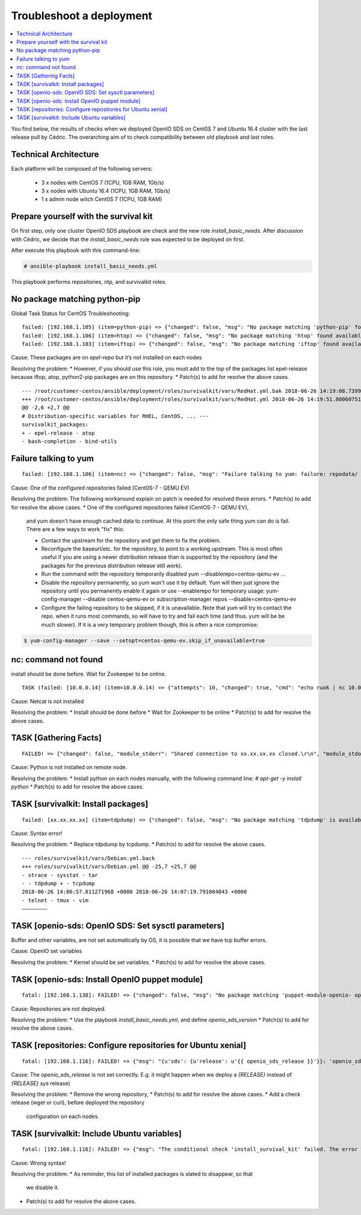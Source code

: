 =========================
Troubleshoot a deployment
=========================

.. contents::
   :depth: 1
   :local:

You find below, the results of checks when we deployed OpenIO SDS on Cent0S 7
and Ubuntu 16.4 cluster with the last release pull by Cédric. The overarching
aim of to check compatibility between old playbook and last roles.

Technical Architecture
++++++++++++++++++++++

Each platform will be composed of the following servers:

  -  3 x nodes with CentOS 7 (1CPU, 1GB RAM, 1Gb/s)
  -  3 x nodes with Ubuntu 16.4 (1CPU, 1GB RAM, 1Gb/s)
  -  1 x admin node witch Cent0S 7 (1CPU, 1GB RAM)


Prepare yourself with the survival kit
++++++++++++++++++++++++++++++++++++++

On first step, only one cluster OpenIO SDS playbook are check and the new role
`install_basic_needs`. After discussion with Cédric, we decide that the
`install_basic_needs` role was expected to be deployed on first.

After execute this playbook with this command-line:

.. code-block:: console

   # ansible-playbook install_basic_needs.yml

This playbook performs repositories, ntp, and survivalkit roles.


No package matching python-pip
++++++++++++++++++++++++++++++

Global Task Status for CentOS Troubleshooting:

::

  failed: [192.168.1.105] (item=python-pip) => {"changed": false, "msg": "No package matching 'python-pip' found available, installed or updated", "pkg": "python-pip", "rc": 126, "results": ["No package matching 'python-pip' found available, installed or updated"]}
  failed: [192.168.1.106] (item=htop) => {"changed": false, "msg": "No package matching 'htop' found available, installed or updated", "pkg": "htop", "rc": 126, "results": ["No package matching 'htop' found available, installed or updated"]}
  failed: [192.168.1.103] (item=iftop) => {"changed": false, "msg": "No package matching 'iftop' found available, installed or updated", "pkg": "iftop", "rc": 126, "results": ["No package matching 'iftop' found available, installed or updated »]}


Cause: These packages are on `epel-repo` but it’s not installed on each nodes

Resolving the problem:
* However, if you should use this role, you must add to the top of the packages
list epel-release because iftop, atop, python2-pip packages are on this
repository.
* Patch(s) to add for resolve the above cases.

::

  --- /root/customer-centos/ansible/deployment/roles/survivalkit/vars/RedHat.yml.bak 2018-06-26 14:19:08.739985248 +0000
  +++ /root/customer-centos/ansible/deployment/roles/survivalkit/vars/RedHat.yml 2018-06-26 14:19:51.800607516 +0000
  @@ -2,6 +2,7 @@
  # Distribution-specific variables for RHEL, CentOS, ... ---
  survivalkit_packages:
  + - epel-release - atop
  - bash-completion - bind-utils


Failure talking to yum
++++++++++++++++++++++

::

  failed: [192.168.1.106] (item=nc) => {"changed": false, "msg": "Failure talking to yum: failure: repodata/ repomd.xml from centos-qemu-ev: [Errno 256] No more mirrors to try.\nhttp://mirror.centos.org/altarch/7/ virt/x86_64/kvm-common/repodata/repomd.xml: [Errno 14] HTTP Error 404 - Not Found", "pkg": "nc"} failed: [192.168.1.103] (item=nc) => {"changed": false, "msg": "Failure talking to yum: failure: repodata/ repomd.xml from centos-qemu-ev: [Errno 256] No more mirrors to try.\nhttp://mirror.centos.org/altarch/7/ virt/x86_64/kvm-common/repodata/repomd.xml: [Errno 14] HTTP Error 404 - Not Found", "pkg": "nc"}


Cause: One of the configured repositories failed (Cent0S-7 - QEMU EV)

Resolving the problem:
The following workaround explain on patch is needed for resolved these errors.
* Patch(s) to add for resolve the above cases.
* One of the configured repositories failed (CentOS-7 - QEMU EV),
  and yum doesn't have enough cached data to continue. At this point the only
  safe thing yum can do is fail. There are a few ways to work "fix" this:

  * Contact the upstream for the repository and get them to fix the problem.
  * Reconfigure the baseurl/etc. for the repository, to point to a working
    upstream. This is most often useful if you are using a newer distribution
    release than is supported by the repository (and the packages for the
    previous distribution release still work).
  * Run the command with the repository temporarily disabled
    yum --disablerepo=centos-qemu-ev ...
  * Disable the repository permanently, so yum won't use it by default. Yum
    will then just ignore the repository until you permanently enable it again
    or use --enablerepo for temporary usage:
    yum-config-manager --disable centos-qemu-ev
    or
    subscription-manager repos --disable=centos-qemu-ev
  * Configure the failing repository to be skipped, if it is unavailable.
    Note that yum will try to contact the repo. when it runs most commands,
    so will have to try and fail each time (and thus. yum will be be much
    slower). If it is a very temporary problem though, this is often a nice
    compromise:

.. code-block:: console

   $ yum-config-manager --save --setopt=centos-qemu-ev.skip_if_unavailable=true


nc: command not found
++++++++++++++++++++++

install should be done before.
Wait for Zookeeper to be online.

::

  TASK (failed: [10.0.0.14] (item=10.0.0.14) => {"attempts": 10, "changed": true, "cmd": "echo ruok | nc 10.0.0.14 6005", "delta": "0:00:00.004663", "end": "2018-06-11 15:26:20.575484", "item": "10.0.0.14", "msg": "non-zero return code", "rc": 127, "start": "2018-06-11 15:26:20.570821", "stderr": "/bin/sh: nc : commande introuvable", "stderr_lines": ["/bin/sh: nc : commande introuvable"], "stdout": "", "stdout_lines": []})

Cause: Netcat is not installed

Resolving the problem:
* Install should be done before
* Wait for Zookeeper to be online
* Patch(s) to add for resolve the above cases.


TASK [Gathering Facts]
++++++++++++++++++++++

::

  FAILED! => {"changed": false, "module_stderr": "Shared connection to xx.xx.xx.xx closed.\r\n", "module_stdout": "/bin/sh: 1: /usr/bin/python: not found\r\n", "msg": "MODULE FAILURE", "rc": 0}

Cause: Python is not installed on remote node.

Resolving the problem:
* Install python on each nodes manually, with the following command line: `# apt-get -y install python`
* Patch(s) to add for resolve the above cases.


TASK [survivalkit: Install packages]
+++++++++++++++++++++++++++++++++++++

::

  failed: [xx.xx.xx.xx] (item=tdpdump) => {"changed": false, "msg": "No package matching 'tdpdump' is available", "pkg": "tdpdump"}

Cause: Syntax error!

Resolving the problem:
* Replace tdpdump by tcpdump.
* Patch(s) to add for resolve the above cases.

::

  --- roles/survivalkit/vars/Debian.yml.back
  +++ roles/survivalkit/vars/Debian.yml @@ -25,7 +25,7 @@
  - strace - sysstat - tar
  - - tdpdump + - tcpdump
  2018-06-26 14:06:57.811271968 +0000 2018-06-26 14:07:19.791084043 +0000
  - telnet - tmux - vim
  ————————

TASK [openio-sds: OpenIO SDS: Set sysctl parameters]
+++++++++++++++++++++++++++++++++++++++++++++++++++++

Buffer and other variables, are not set automatically by OS, it is possible
that we have tcp buffer errors.

Cause: OpenIO set variables

Resolving the problem:
* Kernel should be set variables.
* Patch(s) to add for resolve the above cases.


TASK [openio-sds: Install OpenIO puppet module]
++++++++++++++++++++++++++++++++++++++++++++++++

::

  fatal: [192.168.1.138]: FAILED! => {"changed": false, "msg": "No package matching 'puppet-module-openio- openiosds' is available »}

Cause: Repositories are not deployed.

Resolving the problem:
* Use the playbook `install_basic_needs.yml`, and define `openio_sds_version`
* Patch(s) to add for resolve the above cases.


TASK [repositories: Configure repositories for Ubuntu xenial]
++++++++++++++++++++++++++++++++++++++++++++++++++++++++++++++

::

  fatal: [192.168.1.116]: FAILED! => {"msg": "{u'sds': {u'release': u'{{ openio_sds_release }}'}}: 'openio_sds_release' is undefined"}

Cause: The `openio_sds_release` is not set correctly. E.g. it might happen when
we deploy a `{RELEASE}` instead of `{RELEASE} sys` release)

Resolving the problem:
* Remove the wrong repository,
* Patch(s) to add for resolve the above cases.
* Add a check release (wget or curl), before deployed the repository
  configuration on each nodes.


TASK [survivalkit: Include Ubuntu variables]
+++++++++++++++++++++++++++++++++++++++++++++

::

  fatal: [192.168.1.116]: FAILED! => {"msg": "The conditional check 'install_survival_kit' failed. The error was: error while evaluating conditional (install_survival_kit): 'install_survival_kit' is undefined\n\nThe error appears to have been in '/root/customer-ubuntu/ansible/deployment/roles/survivalkit/tasks/main.yml': line 3, column 3, but may\nbe elsewhere in the file depending on the exact syntax problem.\n\nThe offending line appears to be:\n\n---\n- name: \"Include {{ ansible_distribution }} variables\"\n ^ here\nWe could be wrong, but this one looks like it might be an issue with\nmissing quotes. Always quote template expression brackets when they\nstart a value. For instance:\n\n with_items:\n - {{ foo }}\n\nShould be written as:\n\n with_items: \n - \"{{ foo }}\ »\n"}

Cause: Wrong syntax!

Resolving the problem:
* As reminder, this list of installed packages is slated to disappear, so that
  we  disable it.
* Patch(s) to add for resolve the above cases.
 
